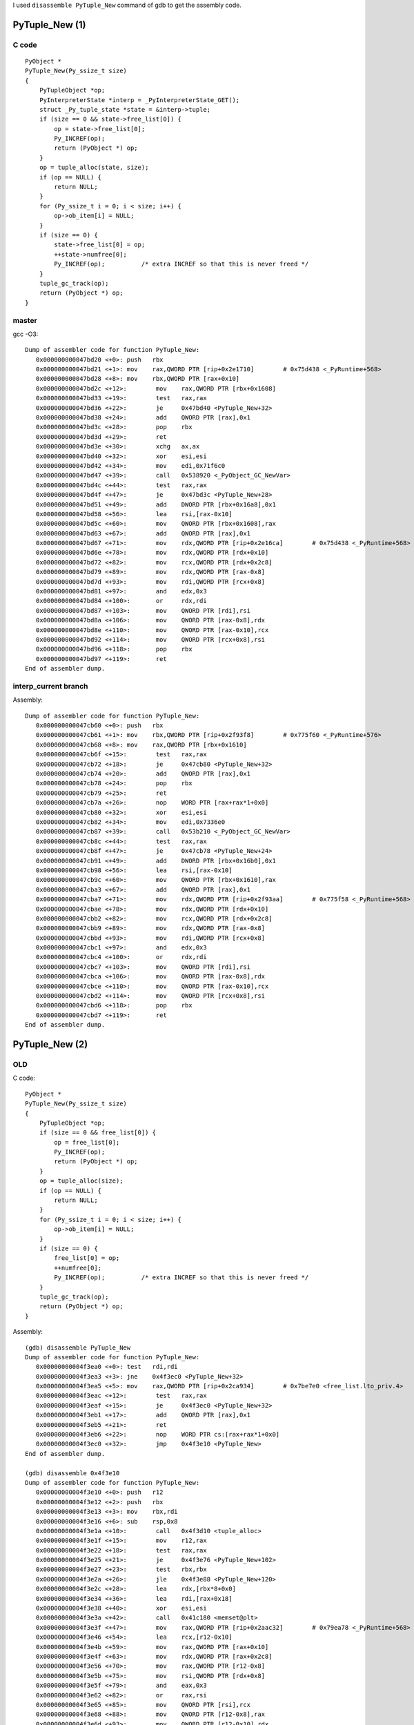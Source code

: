 I used ``disassemble PyTuple_New`` command of gdb to get the assembly code.

PyTuple_New (1)
===============

C code
------

::

    PyObject *
    PyTuple_New(Py_ssize_t size)
    {
        PyTupleObject *op;
        PyInterpreterState *interp = _PyInterpreterState_GET();
        struct _Py_tuple_state *state = &interp->tuple;
        if (size == 0 && state->free_list[0]) {
            op = state->free_list[0];
            Py_INCREF(op);
            return (PyObject *) op;
        }
        op = tuple_alloc(state, size);
        if (op == NULL) {
            return NULL;
        }
        for (Py_ssize_t i = 0; i < size; i++) {
            op->ob_item[i] = NULL;
        }
        if (size == 0) {
            state->free_list[0] = op;
            ++state->numfree[0];
            Py_INCREF(op);          /* extra INCREF so that this is never freed */
        }
        tuple_gc_track(op);
        return (PyObject *) op;
    }


master
------

gcc -O3::

    Dump of assembler code for function PyTuple_New:
       0x000000000047bd20 <+0>:	push   rbx
       0x000000000047bd21 <+1>:	mov    rax,QWORD PTR [rip+0x2e1710]        # 0x75d438 <_PyRuntime+568>
       0x000000000047bd28 <+8>:	mov    rbx,QWORD PTR [rax+0x10]
       0x000000000047bd2c <+12>:	mov    rax,QWORD PTR [rbx+0x1608]
       0x000000000047bd33 <+19>:	test   rax,rax
       0x000000000047bd36 <+22>:	je     0x47bd40 <PyTuple_New+32>
       0x000000000047bd38 <+24>:	add    QWORD PTR [rax],0x1
       0x000000000047bd3c <+28>:	pop    rbx
       0x000000000047bd3d <+29>:	ret
       0x000000000047bd3e <+30>:	xchg   ax,ax
       0x000000000047bd40 <+32>:	xor    esi,esi
       0x000000000047bd42 <+34>:	mov    edi,0x71f6c0
       0x000000000047bd47 <+39>:	call   0x538920 <_PyObject_GC_NewVar>
       0x000000000047bd4c <+44>:	test   rax,rax
       0x000000000047bd4f <+47>:	je     0x47bd3c <PyTuple_New+28>
       0x000000000047bd51 <+49>:	add    DWORD PTR [rbx+0x16a8],0x1
       0x000000000047bd58 <+56>:	lea    rsi,[rax-0x10]
       0x000000000047bd5c <+60>:	mov    QWORD PTR [rbx+0x1608],rax
       0x000000000047bd63 <+67>:	add    QWORD PTR [rax],0x1
       0x000000000047bd67 <+71>:	mov    rdx,QWORD PTR [rip+0x2e16ca]        # 0x75d438 <_PyRuntime+568>
       0x000000000047bd6e <+78>:	mov    rdx,QWORD PTR [rdx+0x10]
       0x000000000047bd72 <+82>:	mov    rcx,QWORD PTR [rdx+0x2c8]
       0x000000000047bd79 <+89>:	mov    rdx,QWORD PTR [rax-0x8]
       0x000000000047bd7d <+93>:	mov    rdi,QWORD PTR [rcx+0x8]
       0x000000000047bd81 <+97>:	and    edx,0x3
       0x000000000047bd84 <+100>:	or     rdx,rdi
       0x000000000047bd87 <+103>:	mov    QWORD PTR [rdi],rsi
       0x000000000047bd8a <+106>:	mov    QWORD PTR [rax-0x8],rdx
       0x000000000047bd8e <+110>:	mov    QWORD PTR [rax-0x10],rcx
       0x000000000047bd92 <+114>:	mov    QWORD PTR [rcx+0x8],rsi
       0x000000000047bd96 <+118>:	pop    rbx
       0x000000000047bd97 <+119>:	ret
    End of assembler dump.

interp_current branch
---------------------

Assembly::

    Dump of assembler code for function PyTuple_New:
       0x000000000047cb60 <+0>:	push   rbx
       0x000000000047cb61 <+1>:	mov    rbx,QWORD PTR [rip+0x2f93f8]        # 0x775f60 <_PyRuntime+576>
       0x000000000047cb68 <+8>:	mov    rax,QWORD PTR [rbx+0x1610]
       0x000000000047cb6f <+15>:	test   rax,rax
       0x000000000047cb72 <+18>:	je     0x47cb80 <PyTuple_New+32>
       0x000000000047cb74 <+20>:	add    QWORD PTR [rax],0x1
       0x000000000047cb78 <+24>:	pop    rbx
       0x000000000047cb79 <+25>:	ret
       0x000000000047cb7a <+26>:	nop    WORD PTR [rax+rax*1+0x0]
       0x000000000047cb80 <+32>:	xor    esi,esi
       0x000000000047cb82 <+34>:	mov    edi,0x7336e0
       0x000000000047cb87 <+39>:	call   0x53b210 <_PyObject_GC_NewVar>
       0x000000000047cb8c <+44>:	test   rax,rax
       0x000000000047cb8f <+47>:	je     0x47cb78 <PyTuple_New+24>
       0x000000000047cb91 <+49>:	add    DWORD PTR [rbx+0x16b0],0x1
       0x000000000047cb98 <+56>:	lea    rsi,[rax-0x10]
       0x000000000047cb9c <+60>:	mov    QWORD PTR [rbx+0x1610],rax
       0x000000000047cba3 <+67>:	add    QWORD PTR [rax],0x1
       0x000000000047cba7 <+71>:	mov    rdx,QWORD PTR [rip+0x2f93aa]        # 0x775f58 <_PyRuntime+568>
       0x000000000047cbae <+78>:	mov    rdx,QWORD PTR [rdx+0x10]
       0x000000000047cbb2 <+82>:	mov    rcx,QWORD PTR [rdx+0x2c8]
       0x000000000047cbb9 <+89>:	mov    rdx,QWORD PTR [rax-0x8]
       0x000000000047cbbd <+93>:	mov    rdi,QWORD PTR [rcx+0x8]
       0x000000000047cbc1 <+97>:	and    edx,0x3
       0x000000000047cbc4 <+100>:	or     rdx,rdi
       0x000000000047cbc7 <+103>:	mov    QWORD PTR [rdi],rsi
       0x000000000047cbca <+106>:	mov    QWORD PTR [rax-0x8],rdx
       0x000000000047cbce <+110>:	mov    QWORD PTR [rax-0x10],rcx
       0x000000000047cbd2 <+114>:	mov    QWORD PTR [rcx+0x8],rsi
       0x000000000047cbd6 <+118>:	pop    rbx
       0x000000000047cbd7 <+119>:	ret
    End of assembler dump.


PyTuple_New (2)
===============

OLD
---

C code::

    PyObject *
    PyTuple_New(Py_ssize_t size)
    {
        PyTupleObject *op;
        if (size == 0 && free_list[0]) {
            op = free_list[0];
            Py_INCREF(op);
            return (PyObject *) op;
        }
        op = tuple_alloc(size);
        if (op == NULL) {
            return NULL;
        }
        for (Py_ssize_t i = 0; i < size; i++) {
            op->ob_item[i] = NULL;
        }
        if (size == 0) {
            free_list[0] = op;
            ++numfree[0];
            Py_INCREF(op);          /* extra INCREF so that this is never freed */
        }
        tuple_gc_track(op);
        return (PyObject *) op;
    }


Assembly::

    (gdb) disassemble PyTuple_New
    Dump of assembler code for function PyTuple_New:
       0x00000000004f3ea0 <+0>:	test   rdi,rdi
       0x00000000004f3ea3 <+3>:	jne    0x4f3ec0 <PyTuple_New+32>
       0x00000000004f3ea5 <+5>:	mov    rax,QWORD PTR [rip+0x2ca934]        # 0x7be7e0 <free_list.lto_priv.4>
       0x00000000004f3eac <+12>:	test   rax,rax
       0x00000000004f3eaf <+15>:	je     0x4f3ec0 <PyTuple_New+32>
       0x00000000004f3eb1 <+17>:	add    QWORD PTR [rax],0x1
       0x00000000004f3eb5 <+21>:	ret
       0x00000000004f3eb6 <+22>:	nop    WORD PTR cs:[rax+rax*1+0x0]
       0x00000000004f3ec0 <+32>:	jmp    0x4f3e10 <PyTuple_New>
    End of assembler dump.

    (gdb) disassemble 0x4f3e10
    Dump of assembler code for function PyTuple_New:
       0x00000000004f3e10 <+0>:	push   r12
       0x00000000004f3e12 <+2>:	push   rbx
       0x00000000004f3e13 <+3>:	mov    rbx,rdi
       0x00000000004f3e16 <+6>:	sub    rsp,0x8
       0x00000000004f3e1a <+10>:	call   0x4f3d10 <tuple_alloc>
       0x00000000004f3e1f <+15>:	mov    r12,rax
       0x00000000004f3e22 <+18>:	test   rax,rax
       0x00000000004f3e25 <+21>:	je     0x4f3e76 <PyTuple_New+102>
       0x00000000004f3e27 <+23>:	test   rbx,rbx
       0x00000000004f3e2a <+26>:	jle    0x4f3e88 <PyTuple_New+120>
       0x00000000004f3e2c <+28>:	lea    rdx,[rbx*8+0x0]
       0x00000000004f3e34 <+36>:	lea    rdi,[rax+0x18]
       0x00000000004f3e38 <+40>:	xor    esi,esi
       0x00000000004f3e3a <+42>:	call   0x41c180 <memset@plt>
       0x00000000004f3e3f <+47>:	mov    rax,QWORD PTR [rip+0x2aac32]        # 0x79ea78 <_PyRuntime+568>
       0x00000000004f3e46 <+54>:	lea    rcx,[r12-0x10]
       0x00000000004f3e4b <+59>:	mov    rax,QWORD PTR [rax+0x10]
       0x00000000004f3e4f <+63>:	mov    rdx,QWORD PTR [rax+0x2c8]
       0x00000000004f3e56 <+70>:	mov    rax,QWORD PTR [r12-0x8]
       0x00000000004f3e5b <+75>:	mov    rsi,QWORD PTR [rdx+0x8]
       0x00000000004f3e5f <+79>:	and    eax,0x3
       0x00000000004f3e62 <+82>:	or     rax,rsi
       0x00000000004f3e65 <+85>:	mov    QWORD PTR [rsi],rcx
       0x00000000004f3e68 <+88>:	mov    QWORD PTR [r12-0x8],rax
       0x00000000004f3e6d <+93>:	mov    QWORD PTR [r12-0x10],rdx
       0x00000000004f3e72 <+98>:	mov    QWORD PTR [rdx+0x8],rcx
       0x00000000004f3e76 <+102>:	add    rsp,0x8
       0x00000000004f3e7a <+106>:	mov    rax,r12
       0x00000000004f3e7d <+109>:	pop    rbx
       0x00000000004f3e7e <+110>:	pop    r12
       0x00000000004f3e80 <+112>:	ret
       0x00000000004f3e81 <+113>:	nop    DWORD PTR [rax+0x0]
       0x00000000004f3e88 <+120>:	jne    0x4f3e3f <PyTuple_New+47>
       0x00000000004f3e8a <+122>:	add    DWORD PTR [rip+0x2ca9ef],0x1        # 0x7be880 <numfree.lto_priv.4>
       0x00000000004f3e91 <+129>:	mov    QWORD PTR [rip+0x2ca948],rax        # 0x7be7e0 <free_list.lto_priv.4>
       0x00000000004f3e98 <+136>:	add    QWORD PTR [rax],0x1
       0x00000000004f3e9c <+140>:	jmp    0x4f3e3f <PyTuple_New+47>
    End of assembler dump.


master
------

Code::

    PyObject *
    PyTuple_New(Py_ssize_t size)
    {
        PyTupleObject *op;
        PyInterpreterState *interp = _PyInterpreterState_GET();
        struct _Py_tuple_state *state = &interp->tuple;
        if (size == 0 && state->free_list[0]) {
            op = state->free_list[0];
            Py_INCREF(op);
            return (PyObject *) op;
        }
        op = tuple_alloc(state, size);
        if (op == NULL) {
            return NULL;
        }
        for (Py_ssize_t i = 0; i < size; i++) {
            op->ob_item[i] = NULL;
        }
        if (size == 0) {
            state->free_list[0] = op;
            ++state->numfree[0];
            Py_INCREF(op);          /* extra INCREF so that this is never freed */
        }
        tuple_gc_track(op);
        return (PyObject *) op;
    }

Assembly::

    Dump of assembler code for function PyTuple_New:
       0x000000000048bce0 <+0>:	push   r12
       0x000000000048bce2 <+2>:	push   rbp
       0x000000000048bce3 <+3>:	push   rbx
       0x000000000048bce4 <+4>:	mov    rax,QWORD PTR [rip+0x311d8d]        # 0x79da78 <_PyRuntime+568>
       0x000000000048bceb <+11>:	mov    rbx,rdi
       0x000000000048bcee <+14>:	mov    rbp,QWORD PTR [rax+0x10]
       0x000000000048bcf2 <+18>:	lea    rdi,[rbp+0x1610]
       0x000000000048bcf9 <+25>:	test   rbx,rbx
       0x000000000048bcfc <+28>:	jne    0x48bd40 <PyTuple_New+96>
       0x000000000048bcfe <+30>:	mov    r12,QWORD PTR [rbp+0x1610]
       0x000000000048bd05 <+37>:	test   r12,r12
       0x000000000048bd08 <+40>:	je     0x48bd20 <PyTuple_New+64>
       0x000000000048bd0a <+42>:	add    QWORD PTR [r12],0x1
       0x000000000048bd0f <+47>:	mov    rax,r12
       0x000000000048bd12 <+50>:	pop    rbx
       0x000000000048bd13 <+51>:	pop    rbp
       0x000000000048bd14 <+52>:	pop    r12
       0x000000000048bd16 <+54>:	ret
       0x000000000048bd17 <+55>:	nop    WORD PTR [rax+rax*1+0x0]
       0x000000000048bd20 <+64>:	xor    esi,esi
       0x000000000048bd22 <+66>:	call   0x48bbe0 <tuple_alloc>
       0x000000000048bd27 <+71>:	mov    r12,rax
       0x000000000048bd2a <+74>:	test   rax,rax
       0x000000000048bd2d <+77>:	jne    0x48bdb0 <PyTuple_New+208>
       0x000000000048bd33 <+83>:	xor    r12d,r12d
       0x000000000048bd36 <+86>:	pop    rbx
       0x000000000048bd37 <+87>:	pop    rbp
       0x000000000048bd38 <+88>:	mov    rax,r12
       0x000000000048bd3b <+91>:	pop    r12
       0x000000000048bd3d <+93>:	ret
       0x000000000048bd3e <+94>:	xchg   ax,ax
       0x000000000048bd40 <+96>:	mov    rsi,rbx
       0x000000000048bd43 <+99>:	call   0x48bbe0 <tuple_alloc>
       0x000000000048bd48 <+104>:	mov    r12,rax
       0x000000000048bd4b <+107>:	test   rax,rax
       0x000000000048bd4e <+110>:	je     0x48bd33 <PyTuple_New+83>
       0x000000000048bd50 <+112>:	test   rbx,rbx
       0x000000000048bd53 <+115>:	jle    0x48bd68 <PyTuple_New+136>
       0x000000000048bd55 <+117>:	lea    rdx,[rbx*8+0x0]
       0x000000000048bd5d <+125>:	lea    rdi,[rax+0x18]
       0x000000000048bd61 <+129>:	xor    esi,esi
       0x000000000048bd63 <+131>:	call   0x41c180 <memset@plt>
       0x000000000048bd68 <+136>:	mov    rax,QWORD PTR [rip+0x311d09]        # 0x79da78 <_PyRuntime+568>
       0x000000000048bd6f <+143>:	lea    rcx,[r12-0x10]
       0x000000000048bd74 <+148>:	mov    rax,QWORD PTR [rax+0x10]
       0x000000000048bd78 <+152>:	mov    rdx,QWORD PTR [rax+0x2c8]
       0x000000000048bd7f <+159>:	mov    rax,QWORD PTR [r12-0x8]
       0x000000000048bd84 <+164>:	mov    rsi,QWORD PTR [rdx+0x8]
       0x000000000048bd88 <+168>:	and    eax,0x3
       0x000000000048bd8b <+171>:	or     rax,rsi
       0x000000000048bd8e <+174>:	mov    QWORD PTR [rsi],rcx
       0x000000000048bd91 <+177>:	mov    QWORD PTR [r12-0x8],rax
       0x000000000048bd96 <+182>:	mov    rax,r12
       0x000000000048bd99 <+185>:	mov    QWORD PTR [r12-0x10],rdx
       0x000000000048bd9e <+190>:	mov    QWORD PTR [rdx+0x8],rcx
       0x000000000048bda2 <+194>:	pop    rbx
       0x000000000048bda3 <+195>:	pop    rbp
       0x000000000048bda4 <+196>:	pop    r12
       0x000000000048bda6 <+198>:	ret
       0x000000000048bda7 <+199>:	nop    WORD PTR [rax+rax*1+0x0]
       0x000000000048bdb0 <+208>:	add    DWORD PTR [rbp+0x16b0],0x1
       0x000000000048bdb7 <+215>:	mov    QWORD PTR [rbp+0x1610],rax
       0x000000000048bdbe <+222>:	add    QWORD PTR [rax],0x1
       0x000000000048bdc2 <+226>:	jmp    0x48bd68 <PyTuple_New+136>
    End of assembler dump.


master COLD
===========

Using ``cold`` attribute.

Assembly::

    Dump of assembler code for function PyTuple_New:
    Address range 0x47d4c0 to 0x47d4e9:
       0x000000000047d4c0 <+0>:	mov    rax,QWORD PTR [rip+0x2f8a71]        # 0x775f38 <_PyRuntime+568>
       0x000000000047d4c7 <+7>:	mov    rdx,QWORD PTR [rax+0x10]
       0x000000000047d4cb <+11>:	test   rdi,rdi
       0x000000000047d4ce <+14>:	jne    0x41d76c <PyTuple_New.cold>
       0x000000000047d4d4 <+20>:	mov    rax,QWORD PTR [rdx+0x1610]
       0x000000000047d4db <+27>:	test   rax,rax
       0x000000000047d4de <+30>:	je     0x41d76c <PyTuple_New.cold>
       0x000000000047d4e4 <+36>:	add    QWORD PTR [rax],0x1
       0x000000000047d4e8 <+40>:	ret
    Address range 0x41d76c to 0x41d77e:
       0x000000000041d76c <-392532>:	add    rdx,0x1610
       0x000000000041d773 <-392525>:	mov    rsi,rdi
       0x000000000041d776 <-392522>:	mov    rdi,rdx
       0x000000000041d779 <-392519>:	jmp    0x41d5f3 <tuple_new_slowpath>
    End of assembler dump.
